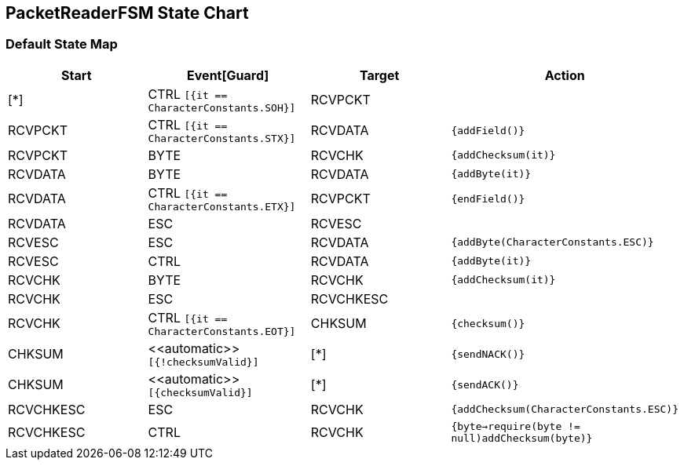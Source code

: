 == PacketReaderFSM State Chart

=== Default State Map

|===
| Start | Event[Guard] | Target | Action

| [*]
| CTRL `[{it == CharacterConstants.SOH}]`
| RCVPCKT
| 

| RCVPCKT
| CTRL `[{it == CharacterConstants.STX}]`
| RCVDATA
|  `{addField()}`

| RCVPCKT
| BYTE
| RCVCHK
|  `{addChecksum(it)}`

| RCVDATA
| BYTE
| RCVDATA
|  `{addByte(it)}`

| RCVDATA
| CTRL `[{it == CharacterConstants.ETX}]`
| RCVPCKT
|  `{endField()}`

| RCVDATA
| ESC
| RCVESC
| 

| RCVESC
| ESC
| RCVDATA
|  `{addByte(CharacterConstants.ESC)}`

| RCVESC
| CTRL
| RCVDATA
|  `{addByte(it)}`

| RCVCHK
| BYTE
| RCVCHK
|  `{addChecksum(it)}`

| RCVCHK
| ESC
| RCVCHKESC
| 

| RCVCHK
| CTRL `[{it == CharacterConstants.EOT}]`
| CHKSUM
|  `{checksum()}`

| CHKSUM
| \<<automatic>> `[{!checksumValid}]`
| [*]
|  `{sendNACK()}`

| CHKSUM
| \<<automatic>> `[{checksumValid}]`
| [*]
|  `{sendACK()}`

| RCVCHKESC
| ESC
| RCVCHK
|  `{addChecksum(CharacterConstants.ESC)}`

| RCVCHKESC
| CTRL
| RCVCHK
|  `{byte->require(byte != null)addChecksum(byte)}`
|===

